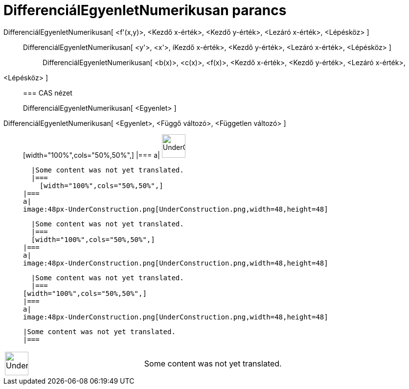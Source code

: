 = DifferenciálEgyenletNumerikusan parancs
:page-en: commands/SolveODE
ifdef::env-github[:imagesdir: /hu/modules/ROOT/assets/images]

DifferenciálEgyenletNumerikusan[ <f'(x,y)>, <Kezdő x-érték>, <Kezdő y-érték>, <Lezáró x-érték>, <Lépésköz> ]::
  DifferenciálEgyenletNumerikusan[ <y'>, <x'>, íKezdő x-érték>, <Kezdő y-érték>, <Lezáró x-érték>, <Lépésköz> ];;
    DifferenciálEgyenletNumerikusan[ <b(x)>, <c(x)>, <f(x)>, <Kezdő x-érték>, <Kezdő y-érték>, <Lezáró x-érték>,
    <Lépésköz> ]::
      === CAS nézet
          DifferenciálEgyenletNumerikusan[ <Egyenlet> ];;
        DifferenciálEgyenletNumerikusan[ <Egyenlet>, <Függő változó>, <Független változó> ]::
              [width="100%",cols="50%,50%",]
        |===
        a|
        image:48px-UnderConstruction.png[UnderConstruction.png,width=48,height=48]

        |Some content was not yet translated.
        |===
          [width="100%",cols="50%,50%",]
      |===
      a|
      image:48px-UnderConstruction.png[UnderConstruction.png,width=48,height=48]

      |Some content was not yet translated.
      |===
      [width="100%",cols="50%,50%",]
    |===
    a|
    image:48px-UnderConstruction.png[UnderConstruction.png,width=48,height=48]

    |Some content was not yet translated.
    |===
  [width="100%",cols="50%,50%",]
  |===
  a|
  image:48px-UnderConstruction.png[UnderConstruction.png,width=48,height=48]

  |Some content was not yet translated.
  |===

[width="100%",cols="50%,50%",]
|===
a|
image:48px-UnderConstruction.png[UnderConstruction.png,width=48,height=48]

|Some content was not yet translated.
|===
